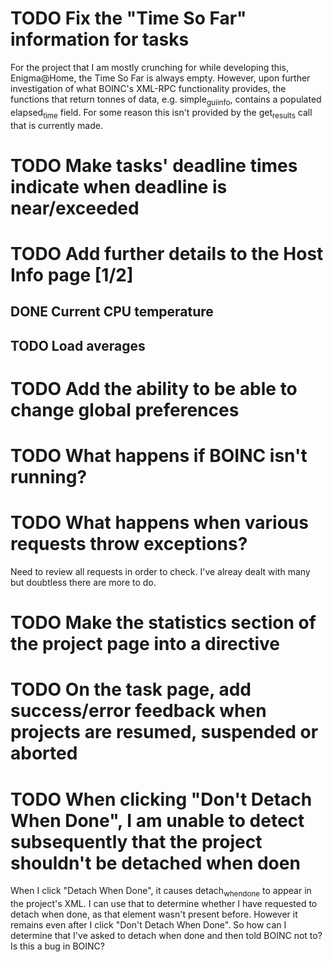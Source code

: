* TODO Fix the "Time So Far" information for tasks
For the project that I am mostly crunching for while developing this, Enigma@Home, the Time So Far is always empty. 
However, upon further investigation of what BOINC's XML-RPC functionality provides, the functions that return tonnes of data, 
e.g. simple_gui_info, contains a populated elapsed_time field. For some reason this isn't provided by the get_results call 
that is currently made.

* TODO Make tasks' deadline times indicate when deadline is near/exceeded

* TODO Add further details to the Host Info page [1/2]
** DONE Current CPU temperature
** TODO Load averages

* TODO Add the ability to be able to change global preferences

* TODO What happens if BOINC isn't running?

* TODO What happens when various requests throw exceptions?
Need to review all requests in order to check. I've alreay dealt with many but doubtless there are more to do.


* TODO Make the statistics section of the project page into a directive

* TODO On the task page, add success/error feedback when projects are resumed, suspended or aborted

* TODO When clicking "Don't Detach When Done", I am unable to detect subsequently that the project shouldn't be detached when doen
When I click "Detach When Done", it causes detach_when_done to appear in the project's XML. I can use that to determine whether 
I have requested to detach when done, as that element wasn't present before. However it remains even after I click 
"Don't Detach When Done". So how can I determine that I've asked to detach when done and then told BOINC not to? 
Is this a bug in BOINC?

